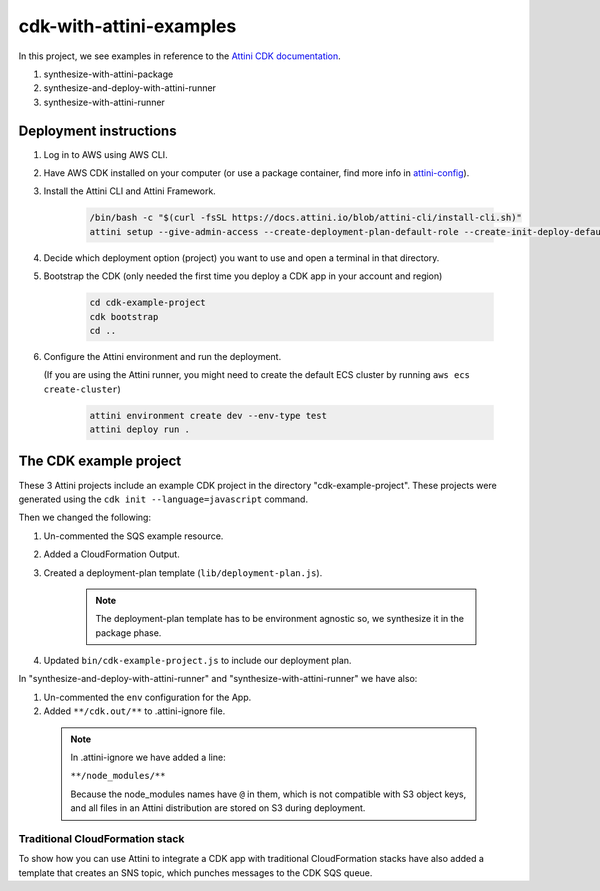 cdk-with-attini-examples
==========================

In this project, we see examples in reference to the `Attini CDK documentation <https://docs.attini.io/knowledge-bank/attini-and-the-aws-cdk.html>`_.

#. synthesize-with-attini-package
#. synthesize-and-deploy-with-attini-runner
#. synthesize-with-attini-runner


Deployment instructions
-------------------------

#. Log in to AWS using AWS CLI.

#. Have AWS CDK installed on your computer (or use a package container, find more info in `attini-config <https://docs.attini.io/api-reference/attini-configuration.html#package>`_).

#. Install the Attini CLI and Attini Framework.

    .. code-block:: bash

        /bin/bash -c "$(curl -fsSL https://docs.attini.io/blob/attini-cli/install-cli.sh)"
        attini setup --give-admin-access --create-deployment-plan-default-role --create-init-deploy-default-role --accept-license-agreement

#. Decide which deployment option (project) you want to use and open a terminal in that directory.

#. Bootstrap the CDK (only needed the first time you deploy a CDK app in your account and region)

      .. code-block:: bash

          cd cdk-example-project
          cdk bootstrap
          cd ..

#. Configure the Attini environment and run the deployment.

   (If you are using the Attini runner, you might need to create the default ECS cluster by running ``aws ecs create-cluster``)

      .. code-block:: bash

          attini environment create dev --env-type test
          attini deploy run .


The CDK example project
---------------------------

These 3 Attini projects include an example CDK project in the directory "cdk-example-project".
These projects were generated using the ``cdk init --language=javascript`` command.

Then we changed the following:

#. Un-commented the SQS example resource.
#. Added a Cloud​Formation Output.
#. Created a deployment-plan template (``lib/deployment-plan.js``).

    .. note::
      The deployment-plan template has to be environment agnostic so, we synthesize it in the package phase.

#. Updated ``bin/cdk-example-project.js`` to include our deployment plan.

In "synthesize-and-deploy-with-attini-runner" and "synthesize-with-attini-runner"
we have also:

#. Un-commented the ``env`` configuration for the App.
#. Added ``**/cdk.out/**`` to .attini-ignore file.


  .. note::
    In .attini-ignore we have added a line:

    ``**/node_modules/**``

    Because the node_modules names have ``@`` in them, which is not compatible with S3 object keys, and all
    files in an Attini distribution are stored on S3 during deployment.


Traditional Cloud​Formation stack
##############################################

To show how you can use Attini to integrate a CDK app with traditional Cloud​Formation stacks
have also added a template that creates an SNS topic, which punches messages to the CDK SQS queue.
